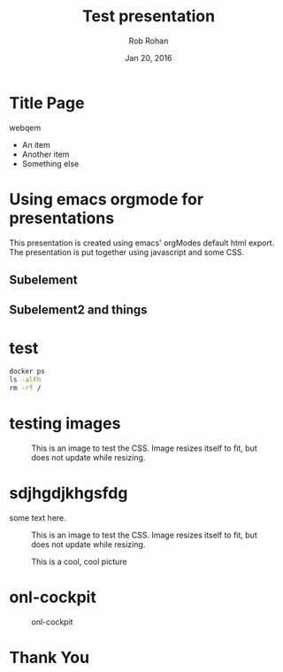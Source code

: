 #+TITLE: Test presentation
#+description: Using emacs orgmode
#+AUTHOR: Rob Rohan
#+DATE: Jan 20, 2016

#+OPTIONS: html-link-use-abs-url:nil html-postamble:auto
#+OPTIONS: html-preamble:t html-scripts:nil html-style:nil
#+OPTIONS: html5-fancy:nil tex:t
#+CREATOR: <a href="http://www.gnu.org/software/emacs/">Emacs</a> 24.4.1 (<a href="http://orgmode.org">Org</a> mode 8.2.10)
#+HTML_CONTAINER: div
#+HTML_DOCTYPE: <!doctype html>
#+HTML_HEAD: <meta name="bestowed-theme" value="themes/default"><script type="text/javascript" src="../build/bestowed.min.js"></script>
#+HTML_HEAD_EXTRA:
#+HTML_LINK_HOME:
#+HTML_LINK_UP:
#+HTML_MATHJAX:
#+INFOJS_OPT:
#+LATEX_HEADER:

* Title Page
webqem
- An item
- Another item
+ Something else
* Using emacs orgmode for presentations
This presentation is created using emacs' orgModes default html export.
The presentation is put together using javascript and some CSS.
** Subelement
** Subelement2 and things
* test
#+BEGIN_SRC sh
docker ps
ls -alFh
rm -rf /
#+END_SRC
* testing images
#+caption: This is an image to test the CSS. Image resizes itself to fit, but does not update while resizing.
[[http://www.seedkitchen.com/wp-content/uploads/2014/09/vegan0.jpg]]

* sdjhgdjkhgsfdg
some text here.
#+caption: This is an image to test the CSS. Image resizes itself to fit, but does not update while resizing.
[[../img/misc/600.jpg]]

#+CAPTION: This is a cool, cool picture
#+ATTR_HTML:
#+ATTR_LaTeX: height=.77\textheight
 [[../img/100822-Prospect_lane.png]]

* onl-cockpit
#+CAPTION: onl-cockpit
#+LABEL: fig: onl-cockpit
#+ATTR_LaTeX: height=.77\textheight
[[../img/about/onl-cockpit.jpg]]
* Thank You
